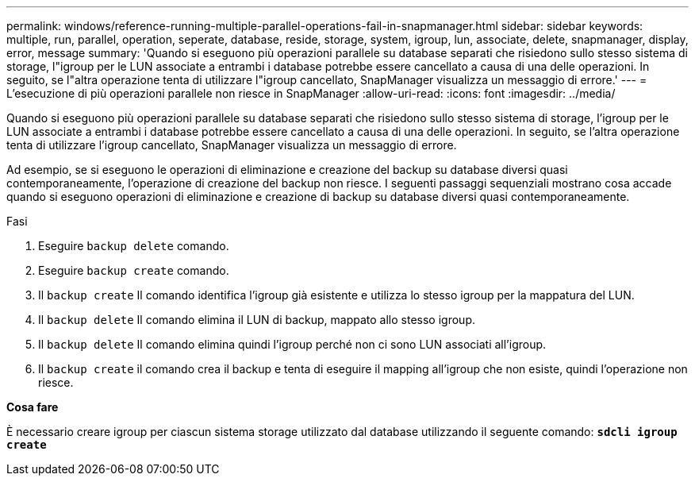 ---
permalink: windows/reference-running-multiple-parallel-operations-fail-in-snapmanager.html 
sidebar: sidebar 
keywords: multiple, run, parallel, operation, seperate, database, reside, storage, system, igroup, lun, associate, delete, snapmanager, display, error, message 
summary: 'Quando si eseguono più operazioni parallele su database separati che risiedono sullo stesso sistema di storage, l"igroup per le LUN associate a entrambi i database potrebbe essere cancellato a causa di una delle operazioni. In seguito, se l"altra operazione tenta di utilizzare l"igroup cancellato, SnapManager visualizza un messaggio di errore.' 
---
= L'esecuzione di più operazioni parallele non riesce in SnapManager
:allow-uri-read: 
:icons: font
:imagesdir: ../media/


[role="lead"]
Quando si eseguono più operazioni parallele su database separati che risiedono sullo stesso sistema di storage, l'igroup per le LUN associate a entrambi i database potrebbe essere cancellato a causa di una delle operazioni. In seguito, se l'altra operazione tenta di utilizzare l'igroup cancellato, SnapManager visualizza un messaggio di errore.

Ad esempio, se si eseguono le operazioni di eliminazione e creazione del backup su database diversi quasi contemporaneamente, l'operazione di creazione del backup non riesce. I seguenti passaggi sequenziali mostrano cosa accade quando si eseguono operazioni di eliminazione e creazione di backup su database diversi quasi contemporaneamente.

.Fasi
. Eseguire `backup delete` comando.
. Eseguire `backup create` comando.
. Il `backup create` Il comando identifica l'igroup già esistente e utilizza lo stesso igroup per la mappatura del LUN.
. Il `backup delete` Il comando elimina il LUN di backup, mappato allo stesso igroup.
. Il `backup delete` Il comando elimina quindi l'igroup perché non ci sono LUN associati all'igroup.
. Il `backup create` il comando crea il backup e tenta di eseguire il mapping all'igroup che non esiste, quindi l'operazione non riesce.


*Cosa fare*

È necessario creare igroup per ciascun sistema storage utilizzato dal database utilizzando il seguente comando: `*sdcli igroup create*`
